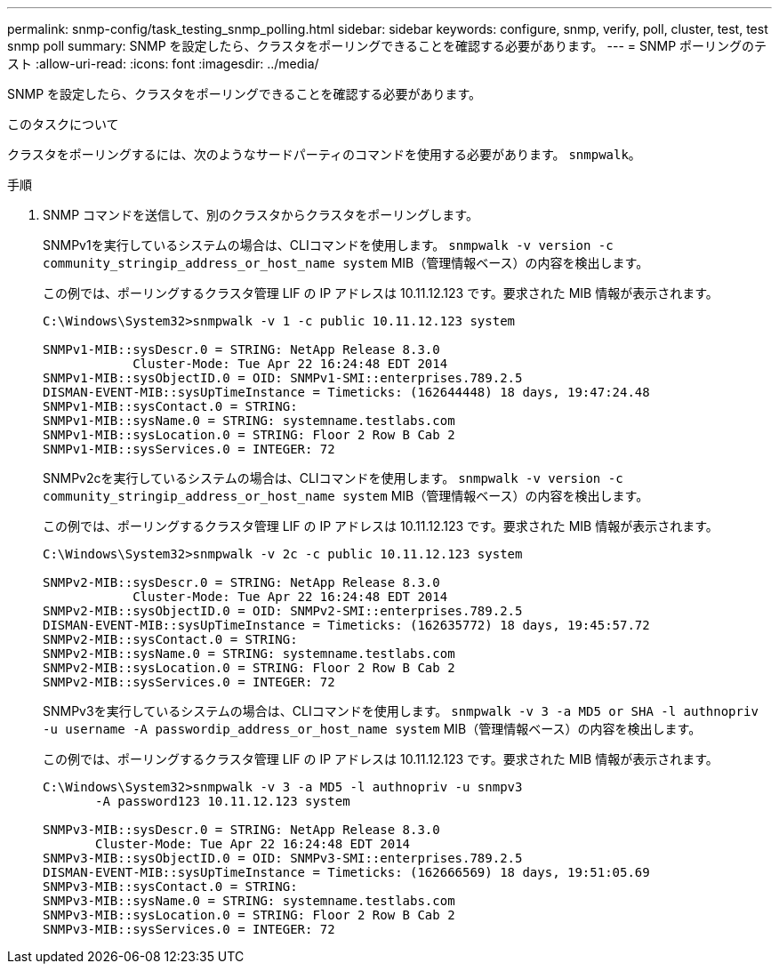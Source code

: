 ---
permalink: snmp-config/task_testing_snmp_polling.html 
sidebar: sidebar 
keywords: configure, snmp, verify, poll, cluster, test, test snmp poll 
summary: SNMP を設定したら、クラスタをポーリングできることを確認する必要があります。 
---
= SNMP ポーリングのテスト
:allow-uri-read: 
:icons: font
:imagesdir: ../media/


[role="lead"]
SNMP を設定したら、クラスタをポーリングできることを確認する必要があります。

.このタスクについて
クラスタをポーリングするには、次のようなサードパーティのコマンドを使用する必要があります。 `snmpwalk`。

.手順
. SNMP コマンドを送信して、別のクラスタからクラスタをポーリングします。
+
SNMPv1を実行しているシステムの場合は、CLIコマンドを使用します。 `snmpwalk -v version -c community_stringip_address_or_host_name system` MIB（管理情報ベース）の内容を検出します。

+
この例では、ポーリングするクラスタ管理 LIF の IP アドレスは 10.11.12.123 です。要求された MIB 情報が表示されます。

+
[listing]
----
C:\Windows\System32>snmpwalk -v 1 -c public 10.11.12.123 system

SNMPv1-MIB::sysDescr.0 = STRING: NetApp Release 8.3.0
            Cluster-Mode: Tue Apr 22 16:24:48 EDT 2014
SNMPv1-MIB::sysObjectID.0 = OID: SNMPv1-SMI::enterprises.789.2.5
DISMAN-EVENT-MIB::sysUpTimeInstance = Timeticks: (162644448) 18 days, 19:47:24.48
SNMPv1-MIB::sysContact.0 = STRING:
SNMPv1-MIB::sysName.0 = STRING: systemname.testlabs.com
SNMPv1-MIB::sysLocation.0 = STRING: Floor 2 Row B Cab 2
SNMPv1-MIB::sysServices.0 = INTEGER: 72
----
+
SNMPv2cを実行しているシステムの場合は、CLIコマンドを使用します。 `snmpwalk -v version -c community_stringip_address_or_host_name system` MIB（管理情報ベース）の内容を検出します。

+
この例では、ポーリングするクラスタ管理 LIF の IP アドレスは 10.11.12.123 です。要求された MIB 情報が表示されます。

+
[listing]
----
C:\Windows\System32>snmpwalk -v 2c -c public 10.11.12.123 system

SNMPv2-MIB::sysDescr.0 = STRING: NetApp Release 8.3.0
            Cluster-Mode: Tue Apr 22 16:24:48 EDT 2014
SNMPv2-MIB::sysObjectID.0 = OID: SNMPv2-SMI::enterprises.789.2.5
DISMAN-EVENT-MIB::sysUpTimeInstance = Timeticks: (162635772) 18 days, 19:45:57.72
SNMPv2-MIB::sysContact.0 = STRING:
SNMPv2-MIB::sysName.0 = STRING: systemname.testlabs.com
SNMPv2-MIB::sysLocation.0 = STRING: Floor 2 Row B Cab 2
SNMPv2-MIB::sysServices.0 = INTEGER: 72
----
+
SNMPv3を実行しているシステムの場合は、CLIコマンドを使用します。 `snmpwalk -v 3 -a MD5 or SHA -l authnopriv -u username -A passwordip_address_or_host_name system` MIB（管理情報ベース）の内容を検出します。

+
この例では、ポーリングするクラスタ管理 LIF の IP アドレスは 10.11.12.123 です。要求された MIB 情報が表示されます。

+
[listing]
----
C:\Windows\System32>snmpwalk -v 3 -a MD5 -l authnopriv -u snmpv3
       -A password123 10.11.12.123 system

SNMPv3-MIB::sysDescr.0 = STRING: NetApp Release 8.3.0
       Cluster-Mode: Tue Apr 22 16:24:48 EDT 2014
SNMPv3-MIB::sysObjectID.0 = OID: SNMPv3-SMI::enterprises.789.2.5
DISMAN-EVENT-MIB::sysUpTimeInstance = Timeticks: (162666569) 18 days, 19:51:05.69
SNMPv3-MIB::sysContact.0 = STRING:
SNMPv3-MIB::sysName.0 = STRING: systemname.testlabs.com
SNMPv3-MIB::sysLocation.0 = STRING: Floor 2 Row B Cab 2
SNMPv3-MIB::sysServices.0 = INTEGER: 72
----

